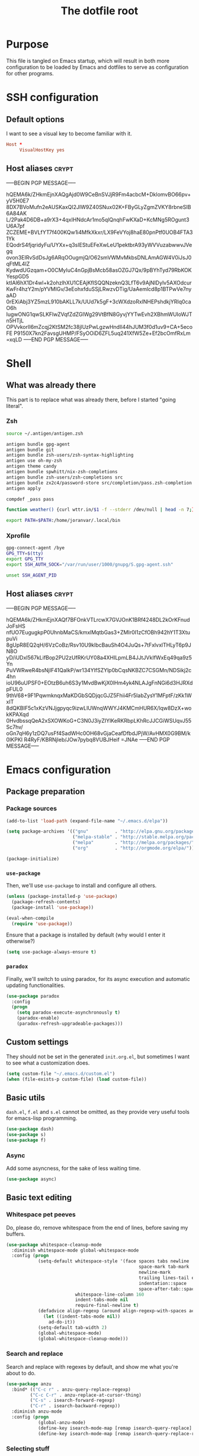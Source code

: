#+TITLE: The dotfile root

* Purpose

This file is tangled on Emacs startup, which will result in both more configuration to be loaded by Emacs and dotfiles to serve as configuration for other programs.

* SSH configuration
:PROPERTIES:
:header-args: :tangle ~/.ssh/config :comments noweb :tangle-mode (identity #o400) :mkdirp yes
:END:

** Default options

I want to see a visual key to become familiar with it.

#+BEGIN_SRC conf
  Host *
       VisualHostKey yes
#+END_SRC

** Host aliases                                                       :crypt:
-----BEGIN PGP MESSAGE-----

hQEMA6k/ZHkmEjnXAQgAjd0W9CeBnSVJjR9Fm4acbcM+DklomvBO66pv+yV5H0E7
8DX7BVoMufn2eAUSKaxQI2JIW9Z40SNux02K+FByGLyZgmZVKY8rbneSIB6A84AK
L/2Pak4D6DB+a9rX3+4qxIHNdcAr1mo5qlQnqhFwKXaD+KcMNg5ROgunt3U6A7pf
ZCZEME+BVLfYT7f400KQw1i4MfkXkxr/LX9FeVYoj8haE80pnPtf0UOB4FTA31Yk
EQodrS4fjqridyFu/UYXx+q3sIEStuEFeXwLeU1pektbrA93yWVVuzabwwvJVegq
ovon3EIRvSdDsJg6ARqOOugmjQ/O62smVWMvMkbsDNLAmAGW4V0iJsJ0qFtML4IZ
KydwdUGzqam+O0CMyIuC4nGpjBsMcb58asOZGJ7Qx/9pBYhTyd79RbKOKYespGD5
ktIAl6hX1Dr4wl+k2ohzlhXU1CEAjKflSQQNzeknQ3LfT6v9AjNIDylv5AXOdcur
KwFr4hzY2m/pYVMIGv/3eEohxfduSSjLRwzvDTig/UaAemlcd8p1BTPwVe7nyaAD
0rEXiAbj3YZ5mzL910bAKLL7k/UUd7k5gF+3cWXdzoRxlNHEPshdkjYRIq0caO6h
IugwONG1qwSLKFlwZVqfZdZGIWg29VtBfN8GyvjYYTwEvh2XBhmWUIoWJTn5HTjL
OPVvkorlI6mZcqj2KtSM2fc38jlUzPwLgzwHndIl44hJUM3f0d1uv9+CA+5ecoFE
P9150X7kn2FavsgUHMP/FSyOOiD6ZFL5uq241XfW5Ze+Ef2bcOmfRxLm
=xqLD
-----END PGP MESSAGE-----

* Shell

** What was already there

This part is to replace what was already there, before I started "going literal".

*** Zsh

#+BEGIN_SRC sh :tangle ~/.zshrc :comments noweb :tangle-mode (identity #o444)
  source ~/.antigen/antigen.zsh

  antigen bundle gpg-agent
  antigen bundle git
  antigen bundle zsh-users/zsh-syntax-highlighting
  antigen use oh-my-zsh
  antigen theme candy
  antigen bundle spwhitt/nix-zsh-completions
  antigen bundle zsh-users/zsh-completions src
  antigen bundle zx2c4/password-store src/completion/pass.zsh-completion &> /dev/null
  antigen apply

  compdef _pass pass

  function weather() {curl wttr.in/$1 -f --stderr /dev/null | head -n 7;}

  export PATH=$PATH:/home/joranvar/.local/bin
#+END_SRC

*** Xprofile

#+BEGIN_SRC sh :tangle ~/.xprofile :comments noweb :tangle-mode (identity #o444) :shebang #!/usr/bin/env zsh
  gpg-connect-agent /bye
  GPG_TTY=$(tty)
  export GPG_TTY
  export SSH_AUTH_SOCK="/var/run/user/1000/gnupg/S.gpg-agent.ssh"

  unset SSH_AGENT_PID
#+END_SRC

** Host aliases                                                       :crypt:
-----BEGIN PGP MESSAGE-----

hQEMA6k/ZHkmEjnXAQf7BFOnkVTLrcwX7GVJOnK1BRf4248DL2kOrKFnudJoFsHS
nfUO7EugugkpP0UhnbMaCS/kmxlMqtbGas3+ZMIr0I1zCfOBh942hY1T3XtupuVi
8gUpR8EQ2qH/6VzCoBz/Rsv10U9klbcBauSh4O4JuQs+7tFxlvxlTHLyT6p9JN8O
yD/iUDxl567kLifBop2PU2zUfRKrUY08a4XHILpmLB4JJtJVkIfWxEq49qa9z5Yn
PuVWRweR4bsNjIF41QaIkP/wr134YlfSZYlp0bCqsNKBZC7CSGMn/NDSikj2c4hn
ioU96uUPSF0+EOtzB6uh6S3y1MvdBwKjX0lHm4yk4NLAJgFnNGi6d3HJRXdpFUL0
9thV68+9F1PqwmknqxMaKDGbSQDjqcGJZ5Fhii4Fr5IabZysY1MFptF/zKk1WxIT
8dQKBIF5c1xKzVNJjgpyqc9izwLIUWnqWWYJ4KMCmHUR6X/lqw8DzX+wokKPAXqd
0HvdbssqQeA2xSXOWKoG+C3N0J3iyZIYlKeRKRbpLKhRcJJCGiWSUqvJ55Sc7hv/
oGn7qH6y1zDQ7usFf4SadWHc0OH68vGjaCeafDfbdJPjW/AvHMX0G9BM/k0IKPKI
R4RyF/KBRNjleb/JOw7pybq8VUBJHeif
=JNAe
-----END PGP MESSAGE-----

* Emacs configuration
:PROPERTIES:
:header-args: :tangle ./init.org.el :comments noweb :tangle-mode (identity #o444)
:END:

** Package preparation

*** Package sources 
#+BEGIN_SRC emacs-lisp
  (add-to-list 'load-path (expand-file-name "~/.emacs.d/elpa"))

  (setq package-archives '(("gnu"          . "http://elpa.gnu.org/packages/")
                           ("melpa-stable" . "http://stable.melpa.org/packages/")
                           ("melpa"        . "http://melpa.org/packages/")
                           ("org"          . "http://orgmode.org/elpa/")))

  (package-initialize)
#+END_SRC

*** ~use-package~

Then, we'll use ~use-package~ to install and configure all others.

#+BEGIN_SRC emacs-lisp
  (unless (package-installed-p 'use-package)
    (package-refresh-contents)
    (package-install 'use-package))

  (eval-when-compile
    (require 'use-package))
#+END_SRC

Ensure that a package is installed by default (why would I enter it otherwise?)

#+BEGIN_SRC emacs-lisp
  (setq use-package-always-ensure t)
#+END_SRC

*** ~paradox~

Finally, we'll switch to using paradox, for its async execution and automatic updating functionalities.

#+BEGIN_SRC emacs-lisp
  (use-package paradox
    :config
    (progn
      (setq paradox-execute-asynchronously t)
      (paradox-enable)
      (paradox-refresh-upgradeable-packages)))
#+END_SRC

** Custom settings

They should not be set in the generated ~init.org.el~, but sometimes I want to see what a customization does.

#+BEGIN_SRC emacs-lisp
  (setq custom-file "~/.emacs.d/custom.el")
  (when (file-exists-p custom-file) (load custom-file))
#+END_SRC

** Basic utils

~dash.el~, ~f.el~ and ~s.el~ cannot be omitted, as they provide very useful tools for emacs-lisp programming.

#+BEGIN_SRC emacs-lisp
  (use-package dash)
  (use-package s)
  (use-package f)
#+END_SRC

*** Async

Add some asyncness, for the sake of less waiting time.

#+BEGIN_SRC emacs-lisp
  (use-package async)
#+END_SRC

** Basic text editing

*** Whitespace pet peeves

Do, please do, remove whitespace from the end of lines, before saving my buffers.

#+BEGIN_SRC emacs-lisp
  (use-package whitespace-cleanup-mode
    :diminish whitespace-mode global-whitespace-mode
    :config (progn
              (setq-default whitespace-style '(face spaces tabs newline
                                                    space-mark tab-mark
                                                    newline-mark
                                                    trailing lines-tail empty
                                                    indentation::space
                                                    space-after-tab::space)
                            whitespace-line-column 160
                            indent-tabs-mode nil
                            require-final-newline t)
              (defadvice align-regexp (around align-regexp-with-spaces activate)
                (let ((indent-tabs-mode nil))
                  ad-do-it))
              (setq-default tab-width 2)
              (global-whitespace-mode)
              (global-whitespace-cleanup-mode)))
#+END_SRC

*** Search and replace

Search and replace with regexes by default, and show me what you're about to do.

#+BEGIN_SRC emacs-lisp
  (use-package anzu
    :bind* (("C-c r" . anzu-query-replace-regexp)
           ("C-c C-r" . anzu-replace-at-cursor-thing)
           ("C-s" . isearch-forward-regexp)
           ("C-r" . isearch-backward-regexp))
    :diminish anzu-mode
    :config (progn
              (global-anzu-mode)
              (define-key isearch-mode-map [remap isearch-query-replace]  #'anzu-isearch-query-replace)
              (define-key isearch-mode-map [remap isearch-query-replace-regexp] #'anzu-isearch-query-replace-regexp)))
#+END_SRC

*** Selecting stuff

Use expand-region to conveniently select more of the current surroundings.

#+BEGIN_SRC emacs-lisp
  (use-package expand-region
    :bind ("C-=" . er/expand-region))
#+END_SRC

*** Markdown formatting

The mode itself.

#+BEGIN_SRC emacs-lisp
  (use-package markdown-mode)
#+END_SRC

Previewing changes on the fly.

#+BEGIN_SRC emacs-lisp
  (use-package flymd
    :commands flymd-flyit)
#+END_SRC

** Start Emacs as a server

#+BEGIN_SRC emacs-lisp
  (use-package server
    :config (progn
              (unless (server-running-p) (server-start))))
#+END_SRC

** Menus and discovery

*** ~helm~

I've used ~helm~ for quite some time now, and I like the way it works.  Therefore, it's the default menu for everything now.

#+BEGIN_SRC emacs-lisp
  (use-package helm
    :bind (("M-x" . helm-M-x)
           ("C-x C-f" . helm-find-files)
           ("M-y" . helm-show-kill-ring)
           ("C-x b" . helm-mini))
    :diminish helm-mode
    :init (progn
            (require 'helm-config)
            (helm-mode 1)
            (helm-autoresize-mode t)))
#+END_SRC

#+BEGIN_SRC emacs-lisp
  (use-package ibuffer
    :bind ("C-x C-b" . ibuffer))
#+END_SRC

** Projects

Each project is either a version controlled (~magit~!) directory, or some directory I want to be able to browse at once (local repos of files, e.g. videos or pictures).

*** Version control

#+BEGIN_SRC emacs-lisp
  (use-package magit
    :commands (magit-git-repo-p
               magit-status-internal)
    :bind (("C-c g" . magit-status))
    :config
    (setq magit-commit-arguments (if (eq system-type 'gnu/linux)
                                     '("--gpg-sign")
                                   '(""))
          magit-diff-arguments '("--ignore-space-change"
                                 "--ignore-all-space"
                                 "--no-ext-diff"
                                 "-M"
                                 "-C")
          magit-log-arguments '("--graph"
                                "--color"
                                "--decorate"
                                "--show-signature"
                                "-n256")
          magit-merge-arguments '("--no-ff")
          magit-rebase-arguments '("--autostash")
          magit-diff-refine-hunk 'all)
    (use-package git-timemachine)
    (when (eq system-type 'windows-nt)
      (setq magit-git-executable "c:/Program Files/Git/bin/git.exe")))
#+END_SRC

#+BEGIN_SRC emacs-lisp
  (use-package diff-hl
    :config (progn
              (add-hook 'magit-post-refresh-hook 'diff-hl-magit-post-refresh)
              (global-diff-hl-mode)))
#+END_SRC

*** Navigation

#+BEGIN_SRC emacs-lisp
  (use-package projectile
    :bind (("M-P" . helm-projectile))
    :diminish projectile-mode
    :config (progn
              (projectile-global-mode)
              (setq projectile-indexing-method 'alien
                    projectile-completion-system 'helm
                    ;; projectile-enable-caching t ;; This messes up tramp-sudo, see https://github.com/bbatsov/projectile/issues/835
                    projectile-enable-idle-timer t)
              (use-package helm-ag)
              (use-package helm-projectile
                :config (progn
                          (helm-projectile-on)))
              (use-package neotree
                :config (progn
                          (setq neo-smart-open t)
                          (setq neo-theme 'icons)
                          (setq projectile-switch-project-action (lambda ()
                                                                   (if (magit-git-repo-p (projectile-project-root))
                                                                       (magit-status-internal (projectile-project-root))
                                                                     (dired (projectile-project-root)))
                                                                   (neotree-projectile-action)))))
              (setq magit-repository-directories (mapcar (lambda (dir)
                                                           (substring dir 0 -1))
                                                         (-filter (lambda (project)
                                                                    (file-directory-p (concat project "/.git/")))
                                                                  (projectile-relevant-known-projects)))
                    magit-repository-directories-depth 1)))
#+END_SRC

** Completion

*** ~company~

#+BEGIN_SRC emacs-lisp
  (use-package company
    :diminish company-mode
    :config (progn
              (global-company-mode)
              (setq company-idle-delay 0.1)))
#+END_SRC

** Programming

*** General stuff

I use flycheck for almost any buffer that can be checked, so enable it everywhere.

#+BEGIN_SRC emacs-lisp
  (use-package flycheck
    :config (progn
              (global-flycheck-mode)
              (add-to-list 'display-buffer-alist
                           `(,(rx bos "*Flycheck errors*" eos)
                             (display-buffer-reuse-window
                              display-buffer-in-side-window)
                             (reusable-frames . visible)
                             (side            . bottom)
                             (window-height   . 10)))))
#+END_SRC

I like my parentheses balanced, thank you!

#+BEGIN_SRC emacs-lisp
  (use-package smartparens
    :config (progn
              (require 'smartparens-config)
              (show-smartparens-global-mode)
              (smartparens-global-strict-mode)
              (sp-use-paredit-bindings)))
#+END_SRC

Also, please indent my code smartly (except for in F#, it does not play nice there)!

#+BEGIN_SRC emacs-lisp
  (use-package aggressive-indent
    :config (progn
              (global-aggressive-indent-mode)
              (add-to-list 'aggressive-indent-excluded-modes 'org-mode)))
#+END_SRC

*** F#

In F#, I'd like to set the following settings:

#+BEGIN_SRC emacs-lisp
  (use-package fsharp-mode
    :config (progn
              (setq fsharp-indent-offset 2)
              (add-to-list 'aggressive-indent-excluded-modes 'fsharp-mode)))
#+END_SRC

*** C#

In C#, the following:

#+BEGIN_SRC emacs-lisp
  (use-package csharp-mode
    :config (progn
              (setq csharp-indent-offset 4)))
#+END_SRC

*** Haskell

#+BEGIN_SRC emacs-lisp
  (use-package haskell-mode
    :mode "\\.hs\\'"
    :config (progn
              (require 'haskell-indentation)
              (use-package hlint-refactor
                :config (add-hook 'haskell-mode-hook 'hlint-refactor-mode))
              (use-package company-ghc
                :config (add-to-list 'company-backends 'company-ghc))
              (setq company-ghc-show-info t)
              (add-to-list 'aggressive-indent-excluded-modes 'haskell-mode)))
#+END_SRC

In Haskell, use `dante`.

#+BEGIN_SRC emacs-lisp
  (use-package dante
    :commands 'dante-mode
    :init (progn
            (add-hook 'haskell-mode-hook 'dante-mode)))
#+END_SRC

*** Yaml

#+BEGIN_SRC emacs-lisp
  (use-package yaml-mode
    :mode "\\.ya?ml\\'"
    :config (add-to-list 'aggressive-indent-excluded-modes 'yaml-mode))
#+END_SRC

*** PowerShell

#+BEGIN_SRC emacs-lisp
  (use-package powershell
    :mode "\\.ps\\'")
#+END_SRC

*** Nix

#+BEGIN_SRC emacs-lisp
  (use-package nix-mode
    :config (add-to-list 'aggressive-indent-excluded-modes 'nix-mode))
  (use-package company-nixos-options
    :config (progn (add-to-list 'company-backends 'company-nixos-options)))
#+END_SRC

*** ELisp

#+BEGIN_SRC emacs-lisp
  (use-package ipretty
    :config (progn (ipretty-mode)))
#+END_SRC

** Mail configuration

I used to check mail with Gnus, directly from the imap-server (in the Exchange case, from davmail), but the Gnus/davmail combination is quite slow, and when checking mail, freezes Emacs a bit.
After reading http://cachestocaches.com/2017/3/complete-guide-email-emacs-using-mu-and-/, I decided to setup a different configuration, and use offlineimap.
Reading https://nakkaya.com/2010/04/10/using-offlineimap-with-gnus/ after that, I decided to skip the mu4e, and use the nnmaildir backend in Gnus.
This backend, however, needs a script to be run for syncing the flags with a "regular" Maildir backend.

*** Flag syncing script
:PROPERTIES:
:header-args: :tangle ~/sync_nnmaildir :comments noweb :tangle-mode (identity #o555) :shebang "#!/usr/bin/env perl"
:END:

This script was downloaded (and adjusted a tiny bit) from http://groups.google.com/group/linux.debian.user/msg/7594165a2b6d1c49.

#+BEGIN_SRC perl
  # Maildir flags are:
  #         D (draft)
  #         F (flagged)
  #         R (replied)
  #         S (seen)
  #         T (trashed)
  # and must occur in ASCII order.
  #
  # flagmatchre = re.compile(':.*2,([A-Z]+)')
  #
  # filename:2,F   => .nnmaildir/marks/tick/filename
  # filename:2,R   => .nnmaildir/marks/reply/filename
  # filename:2,S   => .nnmaildir/marks/read/filename

  use strict;
  use File::Basename;
  use Getopt::Long;
  $Getopt::Long::ignorecase = 0;

  my $from_gnus = 0;
  my $from_maildir = 0;
  my $dir = "~/Maildir";
  GetOptions('-g' => \$from_gnus,
             '-m' => \$from_maildir,
             '-d=s' => \$dir);

  if (! ($from_gnus ^ $from_maildir)) {
      die "Usage: sync_nnmaildir -g [-f]\n   or: sync_nnmaildir -m [-v -f]\n";
  }

  for (glob "$dir/*") {
      my $mb = $_;
      mkdir "$mb/.nnmaildir";
      mkdir "$mb/.nnmaildir/marks";

      for (glob "$mb/cur/*") {
          my $file = $_;

          /(.*)\/cur\/(.*?):.*2,(.*)$/;
          my $path = $1;
          my $message = $2;
          my $flags = $3;

          if ($from_maildir) {
              # Sync ticked flags
              if ($flags =~ /F/) {
                  mkdir "$path/.nnmaildir/marks/tick";
                  my $dst = "$path/.nnmaildir/marks/tick/$message";
                  link "$file","$dst"
                      and print "Added mail in $mb to nnmaildir ticks\n";
              } else {
                  my $dst = "$path/.nnmaildir/marks/tick/$message";
                  unlink "$dst"
                      and print "Removed mail in $mb from nnmaildir ticks\n";
              }

              # Sync replied flags
              if ($flags =~ /R/) {
                  mkdir "$path/.nnmaildir/marks/reply";
                  my $dst = "$path/.nnmaildir/marks/reply/$message";
                  link "$file","$dst"
                      and print "Added mail in $mb to nnmaildir replies\n";
              } else {
                  my $dst = "$path/.nnmaildir/marks/reply/$message";
                  unlink "$dst"
                      and print "Removed mail in $mb from nnmaildir replies\n";
              }

              # Sync read flags
              if ($flags =~ /S/) {
                  mkdir "$path/.nnmaildir/marks/read";
                  my $dst = "$path/.nnmaildir/marks/read/$message";
                  link "$file","$dst"
                      and print "Added mail in $mb to nnmaildir seen\n";
              } else {
                  my $dst = "$path/.nnmaildir/marks/read/$message";
                  unlink "$dst"
                      and print "Removed mail in $mb from nnmaildir seen\n";
              }
          } elsif ($from_gnus) {
              my $new_flags = '';

              if (-e "$path/.nnmaildir/marks/tick/$message") {
                  $new_flags = $new_flags . 'F';
              }
              if (-e "$path/.nnmaildir/marks/reply/$message") {
                  $new_flags = $new_flags . 'R';
              }
              if (-e "$path/.nnmaildir/marks/read/$message") {
                  $new_flags = $new_flags . 'S';
              }

              if ($new_flags ne $flags) {
                  rename "$file", "$path/cur/$message:2,$new_flags"
                      and print "Marked mail in $mb as $new_flags\n";
              }
          }
      }
  }

#+END_SRC

*** Offline imap
:PROPERTIES:
:header-args: :tangle ~/.offlineimaprc :comments noweb :tangle-mode (identity #o444)
:END:

#+BEGIN_SRC conf
  [general]
  accounts = Gmail, Exchange
  maxsyncaccounts = 2
  pythonfile = ~/.offlineimap.py

  [Account Gmail]
  localrepository = LocalGmail
  remoterepository = RemoteGmail
  autorefresh = 5
  quick = 10
  postsynchook = ~/sync_nnmaildir -m
  presynchook = ~/sync_nnmaildir -g

  [Repository LocalGmail]
  type = Maildir
  localfolders = ~/Maildir/Gmail

  [Repository RemoteGmail]
  type = Gmail
  maxconnections = 2
  remoteuser = bart.post@gmail.com
  remotepasseval = get_password_emacs("gmail", "imaps")
  folderfilter = lambda foldername: foldername not in ['[Gmail]/All Mail', '[Gmail]/Important']
  sslcacertfile = /etc/ssl/certs/ca-certificates.crt

  # These are effectively the same as the above
  [Account Exchange]
  localrepository = LocalExchange
  remoterepository = RemoteExchange
  autorefresh = 5
  quick = 10
  postsynchook = ~/sync_nnmaildir -m
  presynchook = ~/sync_nnmaildir -g

  [Repository LocalExchange]
  type = Maildir
  localfolders = ~/Maildir/Exchange

  # This uses davmail
  [Repository RemoteExchange]
  type = IMAP
  maxconnections = 2
  remoteuser = bart.post@cgm.com
  remotehost = localhost
  remotepasseval = get_password_emacs("localhost", "1143")
  remoteport = 1143
  ssl = no
  sync_deletes = no

  sslcacertfile = /etc/ssl/certs/ca-certificates.crt
#+END_SRC

*** Password management with .authinfo.gpg

This python script will be used to get the credentials.

#+BEGIN_SRC python :tangle ~/.offlineimap.py :comments noweb :tangle-mode (identity #o444)
  import subprocess
  def get_output(cmd):
    # Bunch of boilerplate to catch the output of a command:
    pipe = subprocess.Popen(cmd, shell=True, stdout=subprocess.PIPE, stderr=subprocess.STDOUT)
    (output, errout) = pipe.communicate()
    assert pipe.returncode == 0 and not errout
    return output
  def get_password_emacs(host, port):
    cmd = "emacsclient --eval '(offlineimap-get-password \"%s\" \"%s\")'" % (host,port)
    return get_output(cmd).strip().lstrip('"').rstrip('"')
#+END_SRC

And this is the code that will be used to decrypt the authinfo.

#+BEGIN_SRC emacs-lisp
  (use-package offlineimap
    :config (progn
              (setq auth-sources (list "~/.authinfo.gpg"))
              (defun offlineimap-get-password (host port)
                (let ((netrc (nth 0 (auth-source-search
                                     :host host
                                     :port port))))
                  (when netrc (let ((secret (plist-get netrc :secret)))
                                (if (functionp secret)
                                    (funcall secret)
                                  secret)))))
              (defun offlineimap-get-username (host port)
                (let ((netrc (nth 0 (auth-source-search
                                     :host host
                                     :port port))))
                  (when netrc (let ((user (plist-get netrc :user)))
                                (if (functionp user)
                                    (funcall user)
                                  user)))))))
#+END_SRC

*** Gnus

Gnus will be used to read the mail that was pulled over here.

#+BEGIN_SRC emacs-lisp
  (use-package gnus
    :config (progn
              (setq gnus-select-method '(nnmaildir "GMail"
                                                   (directory "~/Maildir/Gmail")
                                                   (directory-files nnheader-directory-files-safe)
                                                   (get-new-mail nil))
                    gnus-secondary-select-methods '((nnmaildir "Exchange"
                                                               (directory "~/Maildir/Exchange")
                                                               (directory-files nnheader-directory-files-safe)
                                                               (get-new-mail nil)))
                    mm-discouraged-alternatives '("text/html" "text/richtext") ;; Prefer text/plain
                    gnus-decay-scores t
                    gnus-use-adaptive-scoring t)
              (when window-system
                (setq gnus-sum-thread-tree-indent "  ")
                (setq gnus-sum-thread-tree-root "● ")
                (setq gnus-sum-thread-tree-false-root "◯ ")
                (setq gnus-sum-thread-tree-single-indent "◎ ")
                (setq gnus-sum-thread-tree-vertical        "│")
                (setq gnus-sum-thread-tree-leaf-with-other "├─► ")
                (setq gnus-sum-thread-tree-single-leaf     "╰─► "))
              (setq-default gnus-summary-line-format "%U%R%z %(%&user-date;  %-15,15f  %B%s%)\n"
                            gnus-user-date-format-alist '((t . "%Y-%m-%d %H:%M"))
                            gnus-summary-thread-gathering-function 'gnus-gather-threads-by-subject
                            gnus-thread-sort-functions '(gnus-thread-sort-by-number (not gnus-thread-sort-by-total-score))
                            gnus-subthread-sort-functions '(gnus-sort-thread-by-number))
              (add-hook 'gnus-group-mode-hook 'gnus-topic-mode) ;; Show me topics
              (add-hook 'gnus-startup-hook (lambda () (gnus-demon-add-handler 'gnus-demon-scan-news 1 t)))))
#+END_SRC

*** notmuch

Notmuch will also be used to read the mail that was pulled over here.  Let's see how it compares to Gnus.

#+BEGIN_SRC emacs-lisp
  (use-package notmuch
    :bind (("C-c m" . notmuch-hello)))
#+END_SRC

*** GPG for mails

#+BEGIN_SRC emacs-lisp
  (use-package epg
    :config (progn
              (setq mml2015-use 'epg

                    mml2015-verbose t
                    epg-user-id "9BD68A49AB3D8E4D"
                    mml2015-encrypt-to-self t
                    mml2015-always-trust nil
                    mml2015-cache-passphrase t
                    mml2015-passphrase-cache-expiry '36000
                    mml2015-sign-with-sender t

                    gnus-message-replyencrypt t
                    gnus-message-replysign t
                    gnus-message-replysignencrypted t
                    gnus-treat-x-pgp-sig t

                    ;; mm-sign-option 'guided
                    ;; mm-encrypt-option 'guided
                    mm-verify-option 'always
                    mm-decrypt-option 'always
                    gnus-buttonized-mime-types '("multipart/alternative" "multipart/encrypted" "multipart/signed"))
              (add-hook 'gnus-message-setup-hook (lambda () (mml-secure-message-sign)))))
#+END_SRC

*** Sending mail

When sending a mail, it should reflect who I want to send it as (from my work mail, or personal).

#+BEGIN_SRC emacs-lisp
  (use-package smtpmail
    :config (progn
              (require 'message)
              (setq gnus-posting-styles
                    '((".*"
                       (signature "")
                       (address "bart.post@gmail.com")
                       ("X-Message-SMTP-Method" "smtp smtp.gmail.com 587 bart.post@gmail.com")
                       (eval (set (make-local-variable 'message-cite-style) message-cite-style-gmail)))
                      ("Exchange"
                       (signature "")
                       (address "bart.post@cgm.com")
                       ("X-Message-SMTP-Method" "smtp localhost 1025 bart.post@cgm.com")
                       (eval (set (make-local-variable 'message-cite-style) message-cite-style-outlook)))))
              (setq smtpmail-stream-type nil
                    mail-user-agent 'message-user-agent
                    smtpmail-smtp-service 587
                    message-send-mail-function 'smtpmail-send-it
                    smtpmail-default-smtp-server "smtp.gmail.com"
                    send-mail-function 'smtpmail-send-it)))
#+END_SRC

Also, I want to be able to compose mail in org-mode and send it as html.

#+BEGIN_SRC emacs-lisp
  (use-package org-mime
    :config (progn
              (add-hook 'message-mode-hook
                        (lambda ()
                          (orgstruct-mode)
                          (local-set-key "\C-co" (lambda ()
                                                    (interactive)
                                                    (save-excursion
                                                      (message-goto-body)
                                                      (when (looking-at "<#secure.*>") (forward-line 1))
                                                      (set-mark-command nil)
                                                      (insert "#+OPTIONS: toc:nil ^:nil\n")
                                                      (goto-char (point-max))
                                                      (org-mime-htmlize nil))))))
              (add-hook 'org-mode-hook
                        (lambda () (local-set-key "\C-co" 'org-mime-org-buffer-htmlize)))))

#+END_SRC

** Browsing

Use conkeror by default.

#+BEGIN_SRC emacs-lisp
  (setq browse-url-generic-program (executable-find "conkeror")
        browse-url-browser-function 'browse-url-generic)
#+END_SRC

Use conkeror-minor-mode.

#+BEGIN_SRC emacs-lisp
  (use-package conkeror-minor-mode
    :config (progn
              (add-to-list 'auto-mode-alist' ("conkerorrc" . js-mode))
              (add-hook 'js-mode-hook (lambda ()
                                        (when (string-match "conkerorrc" (buffer-file-name))
                                          (conkeror-minor-mode))))))
#+END_SRC

Use ~moz-repl~ to communicate with conkeror.

#+BEGIN_SRC emacs-lisp
  (use-package moz
    :commands moz-minor-mode
    :init (progn
              (add-hook 'javascript-mode-hook (lambda () (moz-minor-mode 1)))))
#+END_SRC

** Literate programming

Oh boy, org-babel is so nice!

#+BEGIN_SRC emacs-lisp
  (use-package org
    :ensure org-plus-contrib
    :config (progn
              (use-package ob-http)
              (org-babel-do-load-languages 'org-babel-load-languages '((sql . t)
                                                                       (shell . t)
                                                                       (http . t)))))
#+END_SRC

When exporting, I want to see pretty source code!

#+BEGIN_SRC emacs-lisp
  (use-package htmlize)
#+END_SRC

** Agenda management

#+BEGIN_SRC emacs-lisp
  (use-package org
    :bind (("C-c a" . org-agenda)
           ("C-c c" . org-capture))
    :config (progn
              (setq org-use-sub-superscripts '{}
                    org-pretty-entities t
                    org-fontify-emphasized-text t
                    org-adapt-indentation nil
                    org-hide-leading-stars t
                    org-ellipsis "↷"
                    org-catch-invisible-edits 'error
                    org-use-speed-commands t
                    org-capture-templates '(("t" "INBOX" entry (file+headline "gtd.org" "INBOX") "* TODO %?\n%U\n%a\n" :clock-in t :clock-resume t)
                                            ("i" "Interrupt" entry (file+headline "gtd.org" "Journal") "* %? :16311:\n%U\n" :clock-in t :clock-resume t))
                    org-agenda-span 1)))
#+END_SRC

*** Jira worklog integration

#+BEGIN_SRC emacs-lisp
  (load "/home/joranvar/dotfiles/emacs.d/lisp/org-log-to-jira/org-log-to-jira.el")
#+END_SRC

** Communication

*** IRC

Using RCIRC for IRC makes sense.  I also use it to connect to my team's Slack.

#+BEGIN_SRC emacs-lisp :noweb yes
  (use-package rcirc
    :config (progn
              (rcirc-track-minor-mode)
<<irc-servers>>
              (add-to-list 'rcirc-markup-text-functions #'rcirc-smileys)))

    (defvar rcirc-smileys '((":)" . "☺")
                            (":(" . "☹")
                            ("<3" . "♥")))

    (defvar rcirc-smiley-regexp
      (regexp-opt (mapcar 'car rcirc-smileys))
      "Regular expression matching the keys in rcirc-smileys.")

    (defun rcirc-smileys (&rest ignore)
      "Use unicode smileys in the buffer"
      (goto-char (point-min))
      (while (re-search-forward rcirc-smiley-regexp nil t)
        (replace-match (cdr (assoc (match-string 0) rcirc-smileys)))))
#+END_SRC

**** IRC servers                                                      :crypt:
-----BEGIN PGP MESSAGE-----

hQEMA6k/ZHkmEjnXAQf+NfB6CrYIP5XH8c5WW9iCybnOsY9TgSzc95qr3WPCrJt7
/mGw8bko4w9QbQh2sIcgVmw20FaZKAr6oWg4j9E7S17Mj0l6TDd+69dPapLDhwpc
UxnungaoDOjfj2RZ/wMoRAZV99QHtoXj0ZiNVqRwDILR8VDdlDhZKey3rojUfuiJ
sQC5HmTGt3IQSfm6OSFu4wM6LZ/Q9cdTHW3jJ50IDag33FzTI8/OEuah1pZ/KJ2Y
yfk9rG5oN7sVEH93+MHw6oxuQnzOxI9Mm009fIaMD7e9KbMzMZUHi0URMl9QiMY8
uvcvw4hdR8XBjZke6K4JQTlYOF0nYi+FJnl4f9Gj7tLAPgFZmIehVM/Xt2JiOBBQ
kdG+UOTHmbGwUXUZzmOSSQMoK0ihZqr679WzoiBWIKQYNaBbfCcKv2IYWsdCZ0a2
5oGQAfPDH2ZIyip/daJgAvkwNTrxV8UJzBaiw3Ltxg5y74gfUAaWoNioTxUeGpQR
6+VcsoQ7SC2jlBzPMq3IQwK/ru1/LRvcv0XuMziy4BiMpHEPulwpxyLIhvi4ta4T
kEP0XcthyIX2h4h26umXNNMxfZ5Zeaw/o0i/3FDmwbd+Lq+WZ9ucQV3kuqxua3tk
gyy7yacivjdGm60qTIiusH3gEtN2GfFFA/sKf2l32G8g9V3fOAs71Ws71uC+AEF3
=stvI
-----END PGP MESSAGE-----

** Secrets

Some stuff I want to be kept hidden from others.  Luckily, we have gpg (and org-crypt)

#+BEGIN_SRC emacs-lisp
  (require 'org-crypt)
  (org-crypt-use-before-save-magic)
  (setq org-tags-exclude-from-inheritance (quote ("crypt")))
  (setq org-crypt-key "AE05B5A8D130BE84B88192809BD68A49AB3D8E4D")
  (advice-add 'org-babel-tangle :around
              (lambda (oldfun &rest args)
                (org-decrypt-entries)
                (remove-hook 'before-save-hook 'org-encrypt-entries t)
                (apply oldfun args)
                (add-hook 'before-save-hook 'org-encrypt-entries nil t)
                (org-encrypt-entries)))
#+END_SRC

* Games

** Nethack

#+BEGIN_SRC conf :tangle ~/.nethackrc :comments noweb :tangle-mode (identity #o400)
  # Compound options
  OPTIONS=role:wizard
  OPTIONS=race:elf
  OPTIONS=align:chaotic
  OPTIONS=gender:male
  #OPTIONS=name:joranvar
  OPTIONS=catname:Fluffy
  OPTIONS=dogname:Bally
  OPTIONS=horsename:Tricksy
  #OPTIONS=pettype:cat
  OPTIONS=autopickup
  # cash, amulets, scrolls, spellbooks, potions, rings, wands
  #* # NOT gems/rocks
  OPTIONS=pickup_types:$"?+!=/
  # Well, this is nice: "

  OPTIONS=autodig
  OPTIONS=autoquiver
  OPTIONS=checkpoint
  OPTIONS=nocmdassist
  OPTIONS=color
  OPTIONS=confirm
  OPTIONS=DECgraphics
  OPTIONS=noeight_bit_tty
  OPTIONS=extmenu
  OPTIONS=fixinv
  OPTIONS=help
  #OPTIONS=hp_monitor
  OPTIONS=hilite_pet
  OPTIONS=noignintr
  OPTIONS=lit_corridor
  OPTIONS=lootabc
  OPTIONS=mail
  OPTIONS=null
  #OPTIONS=noparanoid_hit
  #OPTIONS=noparanoid_quit
  #OPTIONS=paranoid_remove
  OPTIONS=prayconfirm
  OPTIONS=pushweapon
  OPTIONS=norest_on_space
  OPTIONS=safe_pet
  #OPTIONS=showborn
  #OPTIONS=noshowbuc
  OPTIONS=showexp
  OPTIONS=showrace
  OPTIONS=showscore
  OPTIONS=silent
  OPTIONS=sortpack
  OPTIONS=sparkle
  OPTIONS=nostandout
  OPTIONS=time
  OPTIONS=travel
  #OPTIONS=use_darkgray
  OPTIONS=nouse_inverse
  OPTIONS=verbose
  #OPTIONS=win_edge
  # Compound options
  OPTIONS=msghistory:20
  OPTIONS=boulder:0
  OPTIONS=disclose:+i +a +v +g +c
  OPTIONS=fruit:snozberry
  OPTIONS=menustyle:full
  OPTIONS=menu_headings:inverse
  OPTIONS=msg_window:reversed
  OPTIONS=number_pad:1
  OPTIONS=pickup_burden:stressed
  OPTIONS=runmode:crawl
  #OPTIONS=sortloot:full
  OPTIONS=suppress_alert:3.4.3

  ## With Menucolor Patch installed
  OPTIONS=menucolors
  MENUCOLOR="blessed"=green
  MENUCOLOR="cursed"=orange&bold
  MENUCOLOR="cursed .* \(being worn\)"=red&bold
  MENUCOLOR="uncursed"=cyan

  MENUCOLOR="holy"=yellow
  MENUCOLOR="unholy"=brown

  MENUCOLOR="loadstone\|wand \(of\|called\) cancellation"=red&bold
  # color only the real Amulet
  MENUCOLOR="Amulet of Yendor named"=magenta
  MENUCOLOR="gold piece"=yellow

  # forgotten spell
  MENUCOLOR="[a-zA-Z] - [a-zA-Z ]+[ ]+[0-9]+\*[ ]+[a-z]+[ ]+[0-9]+%"=magenta


  # # With Statuscolor patch installed
  # # HP
  # STATUSCOLOR=hp%100=green,hp%66=yellow,hp%50=orange
  # STATUSCOLOR=hp%33=red&bold,hp%15:red&inverse,hp%0:red&inverse&blink
  # # Pw
  # STATUSCOLOR=pw%100=green,pw%66=yellow,pw%50:orange,pw%33=red&bold
  # # Carry
  # STATUSCOLOR=burdened:yellow,stressed:orange,strained:red&bold
  # STATUSCOLOR=overtaxed:red&inverse,overloaded:red&inverse&blink
  # # Hunger
  # STATUSCOLOR=satiated:yellow,hungry:orange,weak:red&bold
  # STATUSCOLOR=fainting:red&inverse,fainted:red&inverse&blink
  # # Mental
  # STATUSCOLOR=hallu:yellow,conf:orange,stun:red&bold
  # # Health
  # STATUSCOLOR=ill:red&inverse,foodpois:red&inverse,slime:red&inverse
  # # Other
  # STATUSCOLOR=held:red&inverse,blind:red&inverse
#+END_SRC

* Aesthetics
:PROPERTIES:
:header-args: :tangle ./init.org.el :comments noweb :tangle-mode (identity #o444)
:END:

I want my desktop to look good.

** No mouse cruft

Please, use all my screen real estate for information, not for "places to click on".

#+BEGIN_SRC emacs-lisp
  (when (fboundp 'menu-bar-mode) (menu-bar-mode -1))
  (when (fboundp 'tool-bar-mode) (tool-bar-mode -1))
  (when (fboundp 'scroll-bar-mode) (scroll-bar-mode -1))
  (if (fboundp 'tooltip-mode) (tooltip-mode -1) (setq tooltip-use-echo-area t))
  (fringe-mode '(4 . 0))
#+END_SRC

Although, I do have a mouse, and sometimes I use it to focus a window in my window manager.  That's when I like to also focus a window inside Emacs.

#+BEGIN_SRC emacs-lisp
  (setq focus-follows-mouse t
        mouse-autoselect-window t)
#+END_SRC

** Show me info about my buffer

I want to know where am, and have immediate visual feedback about my text.

#+BEGIN_SRC emacs-lisp
  (global-hl-line-mode)
  (column-number-mode)
  (show-paren-mode)
  (setq auto-window-vscroll nil)          ; This should make the next-line command faster

  (use-package nlinum
    :config (global-nlinum-mode))
#+END_SRC

** Theme to use

This is the theme I will use currently.

#+BEGIN_SRC emacs-lisp 
  (use-package leuven-theme
    :config (progn
              (load-theme 'leuven t)))
#+END_SRC

** Mode line

#+BEGIN_SRC emacs-lisp
  ;; (use-package powerline
  ;;   :config (powerline-default-theme))
  (use-package spaceline
    :config (progn
              (require 'spaceline-config)
              (spaceline-emacs-theme)
              (spaceline-helm-mode)))
#+END_SRC

** Use UTF-8 by default

#+BEGIN_SRC emacs-lisp
  (set-language-environment "UTF-8")
  (set-default-coding-systems 'utf-8-unix)
#+END_SRC

** Font face

I read about Hack.

#+BEGIN_SRC emacs-lisp
  (when (member "Hack" (font-family-list))
    (set-face-attribute 'default nil :font "Hack"))
#+END_SRC

Which I also like for termite, by the way.

#+BEGIN_SRC conf :tangle ~/.config/termite/config :comments noweb :tangle-mode (identity #o444) :mkdirp yes
  [options]
  font = Hack 9
#+END_SRC

Use Symbola for unicode characters

#+BEGIN_SRC emacs-lisp
  (when (member "Symbola" (font-family-list))
    (set-fontset-font t 'unicode "Symbola" nil 'prepend))
#+END_SRC

** Font size

I like smaller fonts.

#+BEGIN_SRC elisp
  (set-face-attribute 'default nil :height 90)
#+END_SRC

** Window management

Use ~ace-window~ to jump to where I want.

#+BEGIN_SRC emacs-lisp
  (use-package ace-window
    :bind (("C-x o" . ace-window))
    :config (progn
              (setq aw-scope 'frame
                    aw-keys '(?a ?o ?e ?u ?i ?d ?h ?t ?n ?s) ; I use Dvorak
                    )))
#+END_SRC

Kill side-windows with ~C-c q~

#+BEGIN_SRC emacs-lisp
  ;; Stolen from http://www.lunaryorn.com/posts/the-power-of-display-buffer-alist.html

  (defun joranvar:quit-bottom-side-windows ()
    "Quit bottom side windows of the current frame."
    (interactive)
    (dolist (window (window-at-side-list nil 'bottom))
      (quit-window nil window)))

  (global-set-key (kbd "C-c q") #'joranvar:quit-bottom-side-windows)
#+END_SRC

** Use pretty unicode characters

#+BEGIN_SRC emacs-lisp
  (use-package pretty-mode
    :init (progn (global-prettify-symbols-mode t)))
#+END_SRC

** Use icons

#+BEGIN_SRC emacs-lisp
  (use-package all-the-icons
    :config (progn (unless (file-exists-p "~/.local/share/fonts/all-the-icons.ttf")
                     (all-the-icons-install-fonts))))
  (use-package all-the-icons-dired
    :config (progn
              (add-hook 'dired-mode-hook #'all-the-icons-dired-mode)))
#+END_SRC


